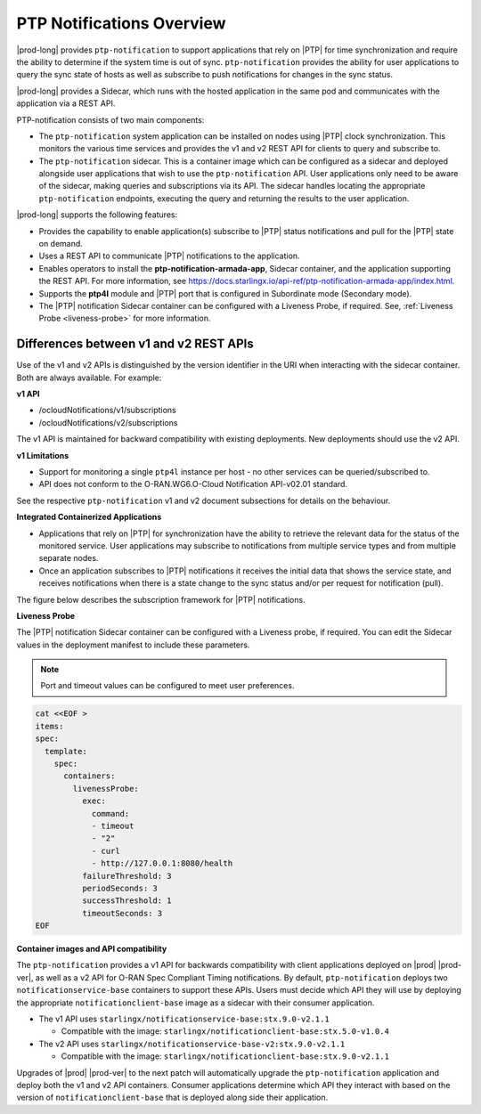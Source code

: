 
.. nko1614009294405
.. _ptp-notifications-overview:

==========================
PTP Notifications Overview
==========================

|prod-long| provides ``ptp-notification`` to support applications that rely on
|PTP| for time synchronization and require the ability to determine if the system
time is out of sync. ``ptp-notification`` provides the ability for user applications
to query the sync state of hosts as well as subscribe to push notifications for
changes in the sync status.

|prod-long| provides a Sidecar, which runs with the hosted application in the
same pod and communicates with the application via a REST API.

PTP-notification consists of two main components:

-  The ``ptp-notification`` system application can be installed on nodes
   using |PTP| clock synchronization. This monitors the various time services
   and provides the v1 and v2 REST API for clients to query and subscribe to.

-  The ``ptp-notification`` sidecar. This is a container image which can be
   configured as a sidecar and deployed alongside user applications that wish
   to use the ``ptp-notification`` API. User applications only need to be
   aware of the sidecar, making queries and subscriptions via its API.
   The sidecar handles locating the appropriate ``ptp-notification`` endpoints,
   executing the query and returning the results to the user application.

.. _ptp-notifications-overview-ul-ggf-x1f-t4b:

|prod-long| supports the following features:

-   Provides the capability to enable application(s) subscribe to |PTP| status
    notifications and pull for the |PTP| state on demand.

-   Uses a REST API to communicate |PTP| notifications to the application.

-   Enables operators to install the **ptp-notification-armada-app**, Sidecar
    container, and the application supporting the REST API. For more information,
    see https://docs.starlingx.io/api-ref/ptp-notification-armada-app/index.html.

-   Supports the **ptp4l** module and |PTP| port that is configured in
    Subordinate mode (Secondary mode).

-   The |PTP| notification Sidecar container can be configured with a Liveness
    Probe, if required. See, :ref:`Liveness Probe <liveness-probe>` for more
    information.

.. _ptp-notifications-overview-simpletable-n1r-dcf-t4b:

---------------------------------------
Differences between v1 and v2 REST APIs
---------------------------------------

Use of the v1 and v2 APIs is distinguished by the version identifier in the
URI when interacting with the sidecar container. Both are always available.
For example:

**v1 API**

-  /ocloudNotifications/v1/subscriptions

-  /ocloudNotifications/v2/subscriptions

The v1 API is maintained for backward compatibility with existing deployments.
New deployments should use the v2 API.

**v1 Limitations**

-  Support for monitoring a single ``ptp4l`` instance per host - no other services
   can be queried/subscribed to.

-  API does not conform to the O-RAN.WG6.O-Cloud Notification API-v02.01
   standard.

See the respective ``ptp-notification`` v1 and v2 document subsections for
details on the behaviour.

**Integrated Containerized Applications**

-   Applications that rely on |PTP| for synchronization have the ability to
    retrieve the relevant data for the status of the monitored service. User
    applications may subscribe to notifications from multiple service types
    and from multiple separate nodes.

-   Once an application subscribes to |PTP| notifications it receives the initial
    data that shows the service state, and receives notifications when there is
    a state change to the sync status and/or per request for notification (pull).

The figure below describes the subscription framework for |PTP| notifications.

.. image:: figures/gvf1614702096862.png
   :width: 500

**Liveness Probe**

.. _liveness-probe:

The |PTP| notification Sidecar container can be configured with a Liveness
probe, if required. You can edit the Sidecar values in the deployment
manifest to include these parameters.

.. note::
    Port and timeout values can be configured to meet user preferences.

.. code-block:: none

    cat <<EOF >
    items:
    spec:
      template:
        spec:
          containers:
            livenessProbe:
              exec:
                command:
                - timeout
                - "2"
                - curl
                - http://127.0.0.1:8080/health
              failureThreshold: 3
              periodSeconds: 3
              successThreshold: 1
              timeoutSeconds: 3
    EOF


**Container images and API compatibility**

The ``ptp-notification`` provides a v1 API for backwards compatibility with
client applications deployed on |prod| |prod-ver|, as well as a v2 API for
O-RAN Spec Compliant Timing notifications. By default, ``ptp-notification``
deploys two ``notificationservice-base`` containers to support these APIs.
Users must decide which API they will use by deploying the appropriate
``notificationclient-base`` image as a sidecar with their consumer application.

-   The v1 API uses ``starlingx/notificationservice-base:stx.9.0-v2.1.1``

    -   Compatible with the image:
        ``starlingx/notificationclient-base:stx.5.0-v1.0.4``

-   The v2 API uses ``starlingx/notificationservice-base-v2:stx.9.0-v2.1.1``

    -   Compatible with the image:
        ``starlingx/notificationclient-base:stx.9.0-v2.1.1``

Upgrades of |prod| |prod-ver| to the next patch will automatically upgrade the
``ptp-notification`` application and deploy both the v1 and v2 API containers.
Consumer applications determine which API they interact with based on the
version of ``notificationclient-base`` that is deployed along side their
application.
